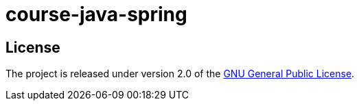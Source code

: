= course-java-spring

== License

The project is released under version 2.0 of the 
https://www.gnu.org/licenses/old-licenses/gpl-2.0.html[GNU General Public License].

